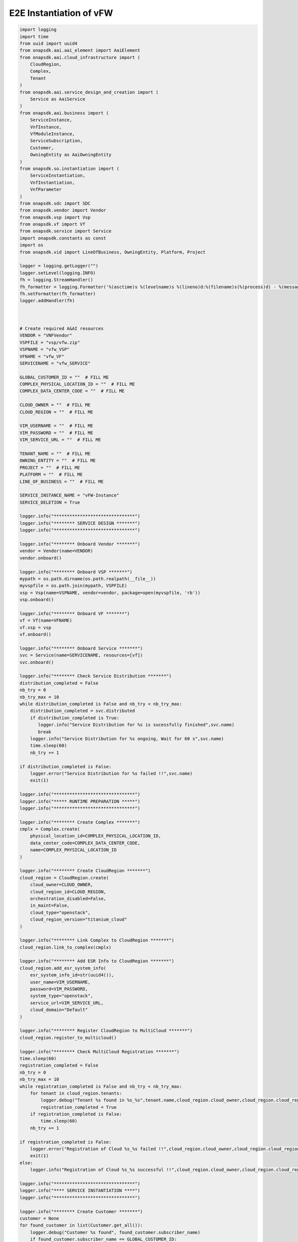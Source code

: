 E2E Instantiation of vFW
##########################################


.. code:: Python

    import logging
    import time
    from uuid import uuid4
    from onapsdk.aai.aai_element import AaiElement
    from onapsdk.aai.cloud_infrastructure import (
        CloudRegion,
        Complex,
        Tenant
    )
    from onapsdk.aai.service_design_and_creation import (
        Service as AaiService
    )
    from onapsdk.aai.business import (
        ServiceInstance,
        VnfInstance,
        VfModuleInstance,
        ServiceSubscription,
        Customer,
        OwningEntity as AaiOwningEntity
    )
    from onapsdk.so.instantiation import (
        ServiceInstantiation,
        VnfInstantiation,
        VnfParameter
    )
    from onapsdk.sdc import SDC
    from onapsdk.vendor import Vendor
    from onapsdk.vsp import Vsp
    from onapsdk.vf import Vf
    from onapsdk.service import Service
    import onapsdk.constants as const
    import os
    from onapsdk.vid import LineOfBusiness, OwningEntity, Platform, Project

    logger = logging.getLogger("")
    logger.setLevel(logging.INFO)
    fh = logging.StreamHandler()
    fh_formatter = logging.Formatter('%(asctime)s %(levelname)s %(lineno)d:%(filename)s(%(process)d) - %(message)s')
    fh.setFormatter(fh_formatter)
    logger.addHandler(fh)



    # Create required A&AI resources
    VENDOR = "VNFVendor"
    VSPFILE = "vsp/vfw.zip"
    VSPNAME = "vfw_VSP"
    VFNAME = "vfw_VF"
    SERVICENAME = "vfw_SERVICE"

    GLOBAL_CUSTOMER_ID = ""  # FILL ME
    COMPLEX_PHYSICAL_LOCATION_ID = ""  # FILL ME
    COMPLEX_DATA_CENTER_CODE = ""  # FILL ME

    CLOUD_OWNER = ""  # FILL ME
    CLOUD_REGION = ""  # FILL ME

    VIM_USERNAME = ""  # FILL ME
    VIM_PASSWORD = ""  # FILL ME
    VIM_SERVICE_URL = ""  # FILL ME

    TENANT_NAME = ""  # FILL ME
    OWNING_ENTITY = ""  # FILL ME
    PROJECT = ""  # FILL ME
    PLATFORM = ""  # FILL ME
    LINE_OF_BUSINESS = ""  # FILL ME

    SERVICE_INSTANCE_NAME = "vFW-Instance"
    SERVICE_DELETION = True

    logger.info("*******************************")
    logger.info("******** SERVICE DESIGN *******")
    logger.info("*******************************")

    logger.info("******** Onboard Vendor *******")
    vendor = Vendor(name=VENDOR)
    vendor.onboard()

    logger.info("******** Onboard VSP *******")
    mypath = os.path.dirname(os.path.realpath(__file__))
    myvspfile = os.path.join(mypath, VSPFILE)
    vsp = Vsp(name=VSPNAME, vendor=vendor, package=open(myvspfile, 'rb'))
    vsp.onboard()

    logger.info("******** Onboard VF *******")
    vf = Vf(name=VFNAME)
    vf.vsp = vsp
    vf.onboard()

    logger.info("******** Onboard Service *******")
    svc = Service(name=SERVICENAME, resources=[vf])
    svc.onboard()

    logger.info("******** Check Service Distribution *******")
    distribution_completed = False
    nb_try = 0
    nb_try_max = 10
    while distribution_completed is False and nb_try < nb_try_max:
        distribution_completed = svc.distributed
        if distribution_completed is True:
           logger.info("Service Distribution for %s is sucessfully finished",svc.name)
           break
        logger.info("Service Distribution for %s ongoing, Wait for 60 s",svc.name)
        time.sleep(60)
        nb_try += 1

    if distribution_completed is False:
        logger.error("Service Distribution for %s failed !!",svc.name)
        exit(1)

    logger.info("*******************************")
    logger.info("***** RUNTIME PREPARATION *****")
    logger.info("*******************************")

    logger.info("******** Create Complex *******")
    cmplx = Complex.create(
        physical_location_id=COMPLEX_PHYSICAL_LOCATION_ID,
        data_center_code=COMPLEX_DATA_CENTER_CODE,
        name=COMPLEX_PHYSICAL_LOCATION_ID
    )

    logger.info("******** Create CloudRegion *******")
    cloud_region = CloudRegion.create(
        cloud_owner=CLOUD_OWNER,
        cloud_region_id=CLOUD_REGION,
        orchestration_disabled=False,
        in_maint=False,
        cloud_type="openstack",
        cloud_region_version="titanium_cloud"
    )

    logger.info("******** Link Complex to CloudRegion *******")
    cloud_region.link_to_complex(cmplx)

    logger.info("******** Add ESR Info to CloudRegion *******")
    cloud_region.add_esr_system_info(
        esr_system_info_id=str(uuid4()),
        user_name=VIM_USERNAME,
        password=VIM_PASSWORD,
        system_type="openstack",
        service_url=VIM_SERVICE_URL,
        cloud_domain="Default"
    )

    logger.info("******** Register CloudRegion to MultiCloud *******")
    cloud_region.register_to_multicloud()

    logger.info("******** Check MultiCloud Registration *******")
    time.sleep(60)
    registration_completed = False
    nb_try = 0
    nb_try_max = 10
    while registration_completed is False and nb_try < nb_try_max:
        for tenant in cloud_region.tenants:
            logger.debug("Tenant %s found in %s_%s",tenant.name,cloud_region.cloud_owner,cloud_region.cloud_region_id)
            registration_completed = True
        if registration_completed is False:
            time.sleep(60)
        nb_try += 1

    if registration_completed is False:
        logger.error("Registration of Cloud %s_%s failed !!",cloud_region.cloud_owner,cloud_region.cloud_region_id)
        exit(1)
    else:
        logger.info("Registration of Cloud %s_%s successful !!",cloud_region.cloud_owner,cloud_region.cloud_region_id)

    logger.info("*******************************")
    logger.info("**** SERVICE INSTANTIATION ****")
    logger.info("*******************************")

    logger.info("******** Create Customer *******")
    customer = None
    for found_customer in list(Customer.get_all()):
        logger.debug("Customer %s found", found_customer.subscriber_name)
        if found_customer.subscriber_name == GLOBAL_CUSTOMER_ID:
            logger.info("Customer %s found", found_customer.subscriber_name)
            customer = found_customer
            break
    if not customer:
        customer = Customer.create(GLOBAL_CUSTOMER_ID,GLOBAL_CUSTOMER_ID, "INFRA")

    logger.info("******** Find Service in SDC *******")
    service = None
    services = Service.get_all()
    for found_service in services:
        logger.debug("Service %s is found, distribution %s",found_service.name, found_service.distribution_status)
        if found_service.name == SERVICENAME:
            logger.info("Found Service %s in SDC",found_service.name)
            service = found_service
            break

    if not service:
        logger.error("Service %s not found in SDC",SERVICENAME)
        exit(1)

    logger.info("******** Check Service Subscription *******")
    service_subscription = None
    for service_sub in customer.service_subscriptions:
        logger.debug("Service subscription %s is found",service_sub.service_type)
        if service_sub.service_type == SERVICENAME:
            logger.info("Service %s subscribed",SERVICENAME)
            service_subscription = service_sub
            break

    if not service_subscription:
        logger.info("******** Subscribe Service *******")
        customer.subscribe_service(service)

    logger.info("******** Get Tenant *******")
    cloud_region = CloudRegion(cloud_owner=CLOUD_OWNER, cloud_region_id=CLOUD_REGION,
                                   orchestration_disabled=True, in_maint=False)
    tenant = None
    for found_tenant in cloud_region.tenants:
        logger.debug("Tenant %s found in %s_%s",found_tenant.name,cloud_region.cloud_owner,cloud_region.cloud_region_id)
        if found_tenant.name == TENANT_NAME:
            logger.info("Found my Tenant %s",found_tenant.name)
            tenant = found_tenant
            break

    if not tenant:
        logger.error("tenant %s not found",TENANT_NAME)
        exit(1)

    logger.info("******** Connect Service to Tenant *******")
    service_subscription = None
    for service_sub in customer.service_subscriptions:
        logger.debug("Service subscription %s is found",service_sub.service_type)
        if service_sub.service_type == SERVICENAME:
            logger.info("Service %s subscribed",SERVICENAME)
            service_subscription = service_sub
            break

    if not service_subscription:
        logger.error("Service subscription %s is not found",SERVICENAME)
        exit(1)

    service_subscription.link_to_cloud_region_and_tenant(cloud_region, tenant)

    logger.info("******** Add Business Objects (OE, P, Pl, LoB) in VID *******")
    vid_owning_entity = OwningEntity.create(OWNING_ENTITY)
    vid_project = Project.create(PROJECT)
    vid_platform = Platform.create(PLATFORM)
    vid_line_of_business = LineOfBusiness.create(LINE_OF_BUSINESS)

    logger.info("******** Add Owning Entity in AAI *******")
    owning_entity = None
    for oe in AaiOwningEntity.get_all():
        if oe.name == vid_owning_entity.name:
            owning_entity = oe
            break
    if not owning_entity:
        logger.info("******** Owning Entity not existing: create *******")
        owning_entity = AaiOwningEntity.create(vid_owning_entity.name, str(uuid4()))

    logger.info("******** Instantiate Service *******")
    service_instance = None
    service_instantiation = None
    for se in service_subscription.service_instances:
       if se.instance_name == SERVICE_INSTANCE_NAME:
           service_instance = se
           break
    if not service_instance:
        logger.info("******** Service Instance not existing: Instantiate *******")
        # Instantiate service
        service_instantiation = ServiceInstantiation.instantiate_so_ala_carte(
            service,
            cloud_region,
            tenant,
            customer,
            owning_entity,
            vid_project,
            service_instance_name=SERVICE_INSTANCE_NAME
        )
        time.sleep(60)
    else:
        logger.info("******** Service Instance already existing *******")

    service_instance = None
    for se in service_subscription.service_instances:
       if se.instance_name == SERVICE_INSTANCE_NAME:
           service_instance = se
           break
    if not service_instance:
        logger.error("******** Service %s instantiation failed",SERVICE_INSTANCE_NAME)
        exit(1)

    nb_try = 0
    nb_try_max = 10
    service_active = False
    while service_active is False and nb_try < nb_try_max:
        if service_instance.orchestration_status == "Active":
           logger.info("******** Service Instance %s is active *******",service_instance.name)
           service_active = True
           break
        logger.info("Service %s instantiation not complete,Status:%s, wait 10s",service_instance.name,service_instance.orchestration_status)
        time.sleep(10)
        nb_try += 1

    if service_active is False:
        logger.error("Service %s instantiation failed",service_instance.name)
        exit(1)


    logger.info("******** Get VNFs in Service Model *******")
    vnfs = service_instance.service_subscription.sdc_service.vnfs

    logger.info("******** Create VNFs *******")
    for vnf in vnfs:
        logger.debug("Check if VNF instance of class %s exist", vnf.name)
        vnf_found = False
        for vnf_instance in service_instance.vnf_instances:
            logger.debug("VNF instance %s found in Service Instance ",vnf_instance.name)
            vnf_found = True
        if vnf_found is False:
            vnf_instantiation = service_instance.add_vnf(vnf, vid_line_of_business, vid_platform)
            while not vnf_instantiation.finished:
                print("Wait for VNF %s instantiation",vnf.name)
                time.sleep(10)


    for vnf_instance in service_instance.vnf_instances:
        logger.debug("VNF instance %s found in Service Instance ",vnf_instance.name)
        logger.info("******** Get VfModules in VNF Model *******")
        logger.info("******** Check VF Modules *******")
        vf_module = vnf_instance.vnf.vf_module

        logger.info("******** Create VF Module %s *******",vf_module.name)

        vf_module_instantiation = vnf_instance.add_vf_module(
                                   vf_module,
                                   vnf_parameters=[
                                     VnfParameter(name="vfw_image_name", value="Ubuntu_1404"),
                                     VnfParameter(name="vpg_image_name", value="Ubuntu_1404"),
                                     VnfParameter(name="vsn_image_name", value="Ubuntu_1404"),
                                     VnfParameter(name="vfw_flavor_name", value="m1.small"),
                                     VnfParameter(name="vpg_flavor_name", value="m1.small"),
                                     VnfParameter(name="vsn_flavor_name", value="m1.small"),
                                     VnfParameter(name="public_net_id", value="admin"),
                                     VnfParameter(name="onap_private_net_id", value="admin"),
                                     VnfParameter(name="onap_private_subnet_id", value="admin-subnet"),
                                     VnfParameter(name="onap_private_net_cidr", value="10.41.1.0/24"),
                                     VnfParameter(name="vfw_onap_private_ip_0", value="10.41.1.10"),
                                     VnfParameter(name="vpg_onap_private_ip_0", value="10.41.1.11"),
                                     VnfParameter(name="vsn_onap_private_ip_0", value="10.41.1.12"),
                                     VnfParameter(name="sec_group", value="ci-onap-master-vnfs-onap")
                                     ]
                                  )
        nb_try = 0
        nb_try_max = 30
        while not vf_module_instantiation.finished and nb_try < nb_try_max:
            logger.info("Wait for vf module instantiation")
            nb_try += 1
            time.sleep(10)
        if vf_module_instantiation.finished:
            logger.info("VfModule %s instantiated",vf_module.name)
        else:
            logger.error("VfModule instantiation %s failed",vf_module.name)

    if SERVICE_DELETION is False:
        logger.info("*****************************************")
        logger.info("**** No Deletion requested, finished ****")
        logger.info("*****************************************")
        exit(0)

    logger.info("*******************************")
    logger.info("**** SERVICE DELETION *********")
    logger.info("*******************************")
    time.sleep(30)

    for vnf_instance in service_instance.vnf_instances:
        logger.debug("VNF instance %s found in Service Instance ",vnf_instance.name)
        logger.info("******** Get VF Modules *******")
        for vf_module in vnf_instance.vf_modules:
            logger.info("******** Delete VF Module %s *******",vf_module.name)
            vf_module_deletion = vf_module.delete()

            nb_try = 0
            nb_try_max = 30
            while not vf_module_deletion.finished and nb_try < nb_try_max:
                logger.info("Wait for vf module deletion")
                nb_try += 1
                time.sleep(10)
            if vf_module_deletion.finished:
                logger.info("VfModule %s deleted",vf_module.name)
            else:
                logger.error("VfModule deletion %s failed",vf_module.name)
                exit(1)

        logger.info("******** Delete VNF %s *******",vnf_instance.name)
        vnf_deletion = vnf_instance.delete()

        nb_try = 0
        nb_try_max = 30
        while not vnf_deletion.finished and nb_try < nb_try_max:
            logger.info("Wait for vnf deletion")
            nb_try += 1
            time.sleep(10)
        if vnf_deletion.finished:
            logger.info("VNF %s deleted",vnf_instance.name)
        else:
            logger.error("VNF deletion %s failed",vnf_instance.name)
            exit(1)

    logger.info("******** Delete Service %s *******",service_instance.name)
    service_deletion = service_instance.delete()

    nb_try = 0
    nb_try_max = 30
    while not service_deletion.finished and nb_try < nb_try_max:
        logger.info("Wait for Service deletion")
        nb_try += 1
        time.sleep(10)
    if service_deletion.finished:
        logger.info("Service %s deleted",service_instance.name)
    else:
        logger.error("Service deletion %s failed",service_instance.name)
        exit(1)

